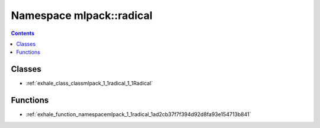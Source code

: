 
.. _namespace_mlpack__radical:

Namespace mlpack::radical
=========================


.. contents:: Contents
   :local:
   :backlinks: none





Classes
-------


- :ref:`exhale_class_classmlpack_1_1radical_1_1Radical`


Functions
---------


- :ref:`exhale_function_namespacemlpack_1_1radical_1ad2cb37f7f394d92d8fa93e154713b841`

